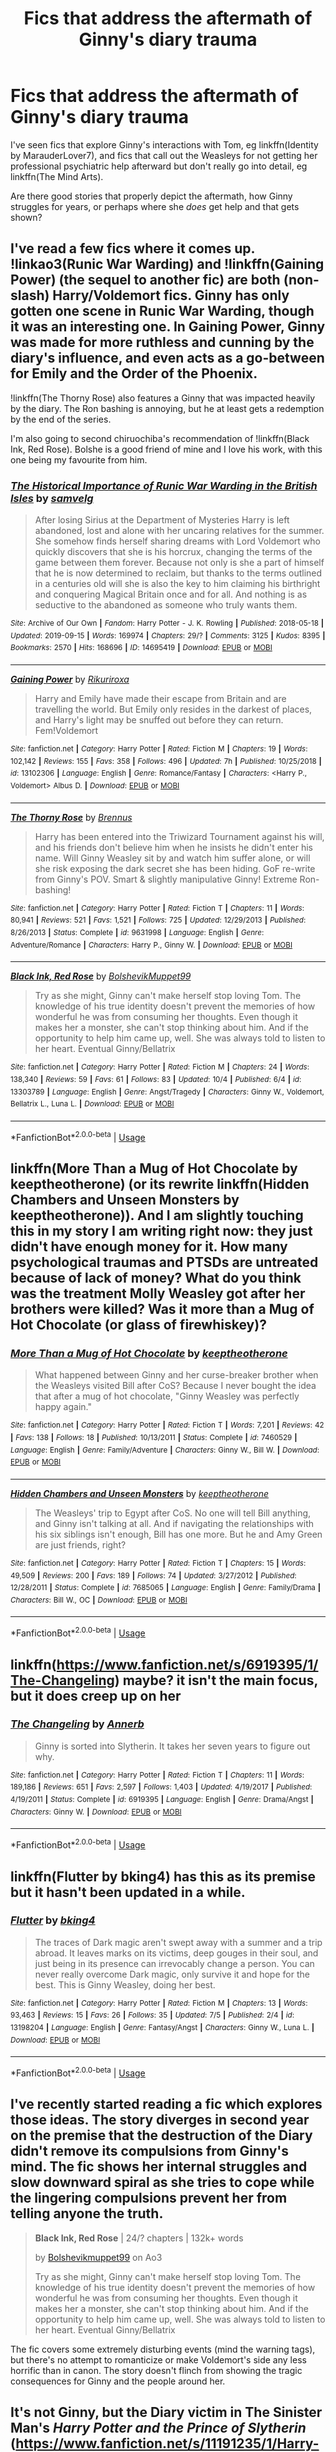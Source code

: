 #+TITLE: Fics that address the aftermath of Ginny's diary trauma

* Fics that address the aftermath of Ginny's diary trauma
:PROPERTIES:
:Author: thrawnca
:Score: 9
:DateUnix: 1570922369.0
:DateShort: 2019-Oct-13
:FlairText: Request
:END:
I've seen fics that explore Ginny's interactions with Tom, eg linkffn(Identity by MarauderLover7), and fics that call out the Weasleys for not getting her professional psychiatric help afterward but don't really go into detail, eg linkffn(The Mind Arts).

Are there good stories that properly depict the aftermath, how Ginny struggles for years, or perhaps where she /does/ get help and that gets shown?


** I've read a few fics where it comes up. !linkao3(Runic War Warding) and !linkffn(Gaining Power) (the sequel to another fic) are both (non-slash) Harry/Voldemort fics. Ginny has only gotten one scene in Runic War Warding, though it was an interesting one. In Gaining Power, Ginny was made for more ruthless and cunning by the diary's influence, and even acts as a go-between for Emily and the Order of the Phoenix.

!linkffn(The Thorny Rose) also features a Ginny that was impacted heavily by the diary. The Ron bashing is annoying, but he at least gets a redemption by the end of the series.

I'm also going to second chiruochiba's recommendation of !linkffn(Black Ink, Red Rose). Bolshe is a good friend of mine and I love his work, with this one being my favourite from him.
:PROPERTIES:
:Author: Tenebris-Umbra
:Score: 5
:DateUnix: 1570939029.0
:DateShort: 2019-Oct-13
:END:

*** [[https://archiveofourown.org/works/14695419][*/The Historical Importance of Runic War Warding in the British Isles/*]] by [[https://www.archiveofourown.org/users/samvelg/pseuds/samvelg][/samvelg/]]

#+begin_quote
  After losing Sirius at the Department of Mysteries Harry is left abandoned, lost and alone with her uncaring relatives for the summer. She somehow finds herself sharing dreams with Lord Voldemort who quickly discovers that she is his horcrux, changing the terms of the game between them forever. Because not only is she a part of himself that he is now determined to reclaim, but thanks to the terms outlined in a centuries old will she is also the key to him claiming his birthright and conquering Magical Britain once and for all. And nothing is as seductive to the abandoned as someone who truly wants them.
#+end_quote

^{/Site/:} ^{Archive} ^{of} ^{Our} ^{Own} ^{*|*} ^{/Fandom/:} ^{Harry} ^{Potter} ^{-} ^{J.} ^{K.} ^{Rowling} ^{*|*} ^{/Published/:} ^{2018-05-18} ^{*|*} ^{/Updated/:} ^{2019-09-15} ^{*|*} ^{/Words/:} ^{169974} ^{*|*} ^{/Chapters/:} ^{29/?} ^{*|*} ^{/Comments/:} ^{3125} ^{*|*} ^{/Kudos/:} ^{8395} ^{*|*} ^{/Bookmarks/:} ^{2570} ^{*|*} ^{/Hits/:} ^{168696} ^{*|*} ^{/ID/:} ^{14695419} ^{*|*} ^{/Download/:} ^{[[https://archiveofourown.org/downloads/14695419/The%20Historical.epub?updated_at=1570076953][EPUB]]} ^{or} ^{[[https://archiveofourown.org/downloads/14695419/The%20Historical.mobi?updated_at=1570076953][MOBI]]}

--------------

[[https://www.fanfiction.net/s/13102306/1/][*/Gaining Power/*]] by [[https://www.fanfiction.net/u/3885588/Rikuriroxa][/Rikuriroxa/]]

#+begin_quote
  Harry and Emily have made their escape from Britain and are travelling the world. But Emily only resides in the darkest of places, and Harry's light may be snuffed out before they can return. Fem!Voldemort
#+end_quote

^{/Site/:} ^{fanfiction.net} ^{*|*} ^{/Category/:} ^{Harry} ^{Potter} ^{*|*} ^{/Rated/:} ^{Fiction} ^{M} ^{*|*} ^{/Chapters/:} ^{19} ^{*|*} ^{/Words/:} ^{102,142} ^{*|*} ^{/Reviews/:} ^{155} ^{*|*} ^{/Favs/:} ^{358} ^{*|*} ^{/Follows/:} ^{496} ^{*|*} ^{/Updated/:} ^{7h} ^{*|*} ^{/Published/:} ^{10/25/2018} ^{*|*} ^{/id/:} ^{13102306} ^{*|*} ^{/Language/:} ^{English} ^{*|*} ^{/Genre/:} ^{Romance/Fantasy} ^{*|*} ^{/Characters/:} ^{<Harry} ^{P.,} ^{Voldemort>} ^{Albus} ^{D.} ^{*|*} ^{/Download/:} ^{[[http://www.ff2ebook.com/old/ffn-bot/index.php?id=13102306&source=ff&filetype=epub][EPUB]]} ^{or} ^{[[http://www.ff2ebook.com/old/ffn-bot/index.php?id=13102306&source=ff&filetype=mobi][MOBI]]}

--------------

[[https://www.fanfiction.net/s/9631998/1/][*/The Thorny Rose/*]] by [[https://www.fanfiction.net/u/4577618/Brennus][/Brennus/]]

#+begin_quote
  Harry has been entered into the Triwizard Tournament against his will, and his friends don't believe him when he insists he didn't enter his name. Will Ginny Weasley sit by and watch him suffer alone, or will she risk exposing the dark secret she has been hiding. GoF re-write from Ginny's POV. Smart & slightly manipulative Ginny! Extreme Ron-bashing!
#+end_quote

^{/Site/:} ^{fanfiction.net} ^{*|*} ^{/Category/:} ^{Harry} ^{Potter} ^{*|*} ^{/Rated/:} ^{Fiction} ^{T} ^{*|*} ^{/Chapters/:} ^{11} ^{*|*} ^{/Words/:} ^{80,941} ^{*|*} ^{/Reviews/:} ^{521} ^{*|*} ^{/Favs/:} ^{1,521} ^{*|*} ^{/Follows/:} ^{725} ^{*|*} ^{/Updated/:} ^{12/29/2013} ^{*|*} ^{/Published/:} ^{8/26/2013} ^{*|*} ^{/Status/:} ^{Complete} ^{*|*} ^{/id/:} ^{9631998} ^{*|*} ^{/Language/:} ^{English} ^{*|*} ^{/Genre/:} ^{Adventure/Romance} ^{*|*} ^{/Characters/:} ^{Harry} ^{P.,} ^{Ginny} ^{W.} ^{*|*} ^{/Download/:} ^{[[http://www.ff2ebook.com/old/ffn-bot/index.php?id=9631998&source=ff&filetype=epub][EPUB]]} ^{or} ^{[[http://www.ff2ebook.com/old/ffn-bot/index.php?id=9631998&source=ff&filetype=mobi][MOBI]]}

--------------

[[https://www.fanfiction.net/s/13303789/1/][*/Black Ink, Red Rose/*]] by [[https://www.fanfiction.net/u/10461539/BolshevikMuppet99][/BolshevikMuppet99/]]

#+begin_quote
  Try as she might, Ginny can't make herself stop loving Tom. The knowledge of his true identity doesn't prevent the memories of how wonderful he was from consuming her thoughts. Even though it makes her a monster, she can't stop thinking about him. And if the opportunity to help him came up, well. She was always told to listen to her heart. Eventual Ginny/Bellatrix
#+end_quote

^{/Site/:} ^{fanfiction.net} ^{*|*} ^{/Category/:} ^{Harry} ^{Potter} ^{*|*} ^{/Rated/:} ^{Fiction} ^{M} ^{*|*} ^{/Chapters/:} ^{24} ^{*|*} ^{/Words/:} ^{138,340} ^{*|*} ^{/Reviews/:} ^{59} ^{*|*} ^{/Favs/:} ^{61} ^{*|*} ^{/Follows/:} ^{83} ^{*|*} ^{/Updated/:} ^{10/4} ^{*|*} ^{/Published/:} ^{6/4} ^{*|*} ^{/id/:} ^{13303789} ^{*|*} ^{/Language/:} ^{English} ^{*|*} ^{/Genre/:} ^{Angst/Tragedy} ^{*|*} ^{/Characters/:} ^{Ginny} ^{W.,} ^{Voldemort,} ^{Bellatrix} ^{L.,} ^{Luna} ^{L.} ^{*|*} ^{/Download/:} ^{[[http://www.ff2ebook.com/old/ffn-bot/index.php?id=13303789&source=ff&filetype=epub][EPUB]]} ^{or} ^{[[http://www.ff2ebook.com/old/ffn-bot/index.php?id=13303789&source=ff&filetype=mobi][MOBI]]}

--------------

*FanfictionBot*^{2.0.0-beta} | [[https://github.com/tusing/reddit-ffn-bot/wiki/Usage][Usage]]
:PROPERTIES:
:Author: FanfictionBot
:Score: 1
:DateUnix: 1570939067.0
:DateShort: 2019-Oct-13
:END:


** linkffn(More Than a Mug of Hot Chocolate by keeptheotherone) (or its rewrite linkffn(Hidden Chambers and Unseen Monsters by keeptheotherone)). And I am slightly touching this in my story I am writing right now: they just didn't have enough money for it. How many psychological traumas and PTSDs are untreated because of lack of money? What do you think was the treatment Molly Weasley got after her brothers were killed? Was it more than a Mug of Hot Chocolate (or glass of firewhiskey)?
:PROPERTIES:
:Author: ceplma
:Score: 5
:DateUnix: 1570948949.0
:DateShort: 2019-Oct-13
:END:

*** [[https://www.fanfiction.net/s/7460529/1/][*/More Than a Mug of Hot Chocolate/*]] by [[https://www.fanfiction.net/u/2832915/keeptheotherone][/keeptheotherone/]]

#+begin_quote
  What happened between Ginny and her curse-breaker brother when the Weasleys visited Bill after CoS? Because I never bought the idea that after a mug of hot chocolate, "Ginny Weasley was perfectly happy again."
#+end_quote

^{/Site/:} ^{fanfiction.net} ^{*|*} ^{/Category/:} ^{Harry} ^{Potter} ^{*|*} ^{/Rated/:} ^{Fiction} ^{T} ^{*|*} ^{/Words/:} ^{7,201} ^{*|*} ^{/Reviews/:} ^{42} ^{*|*} ^{/Favs/:} ^{138} ^{*|*} ^{/Follows/:} ^{18} ^{*|*} ^{/Published/:} ^{10/13/2011} ^{*|*} ^{/Status/:} ^{Complete} ^{*|*} ^{/id/:} ^{7460529} ^{*|*} ^{/Language/:} ^{English} ^{*|*} ^{/Genre/:} ^{Family/Adventure} ^{*|*} ^{/Characters/:} ^{Ginny} ^{W.,} ^{Bill} ^{W.} ^{*|*} ^{/Download/:} ^{[[http://www.ff2ebook.com/old/ffn-bot/index.php?id=7460529&source=ff&filetype=epub][EPUB]]} ^{or} ^{[[http://www.ff2ebook.com/old/ffn-bot/index.php?id=7460529&source=ff&filetype=mobi][MOBI]]}

--------------

[[https://www.fanfiction.net/s/7685065/1/][*/Hidden Chambers and Unseen Monsters/*]] by [[https://www.fanfiction.net/u/2832915/keeptheotherone][/keeptheotherone/]]

#+begin_quote
  The Weasleys' trip to Egypt after CoS. No one will tell Bill anything, and Ginny isn't talking at all. And if navigating the relationships with his six siblings isn't enough, Bill has one more. But he and Amy Green are just friends, right?
#+end_quote

^{/Site/:} ^{fanfiction.net} ^{*|*} ^{/Category/:} ^{Harry} ^{Potter} ^{*|*} ^{/Rated/:} ^{Fiction} ^{T} ^{*|*} ^{/Chapters/:} ^{15} ^{*|*} ^{/Words/:} ^{49,509} ^{*|*} ^{/Reviews/:} ^{200} ^{*|*} ^{/Favs/:} ^{189} ^{*|*} ^{/Follows/:} ^{74} ^{*|*} ^{/Updated/:} ^{3/27/2012} ^{*|*} ^{/Published/:} ^{12/28/2011} ^{*|*} ^{/Status/:} ^{Complete} ^{*|*} ^{/id/:} ^{7685065} ^{*|*} ^{/Language/:} ^{English} ^{*|*} ^{/Genre/:} ^{Family/Drama} ^{*|*} ^{/Characters/:} ^{Bill} ^{W.,} ^{OC} ^{*|*} ^{/Download/:} ^{[[http://www.ff2ebook.com/old/ffn-bot/index.php?id=7685065&source=ff&filetype=epub][EPUB]]} ^{or} ^{[[http://www.ff2ebook.com/old/ffn-bot/index.php?id=7685065&source=ff&filetype=mobi][MOBI]]}

--------------

*FanfictionBot*^{2.0.0-beta} | [[https://github.com/tusing/reddit-ffn-bot/wiki/Usage][Usage]]
:PROPERTIES:
:Author: FanfictionBot
:Score: 1
:DateUnix: 1570948969.0
:DateShort: 2019-Oct-13
:END:


** linkffn([[https://www.fanfiction.net/s/6919395/1/The-Changeling]]) maybe? it isn't the main focus, but it does creep up on her
:PROPERTIES:
:Author: rexvhbkjnhiugk
:Score: 3
:DateUnix: 1570957287.0
:DateShort: 2019-Oct-13
:END:

*** [[https://www.fanfiction.net/s/6919395/1/][*/The Changeling/*]] by [[https://www.fanfiction.net/u/763509/Annerb][/Annerb/]]

#+begin_quote
  Ginny is sorted into Slytherin. It takes her seven years to figure out why.
#+end_quote

^{/Site/:} ^{fanfiction.net} ^{*|*} ^{/Category/:} ^{Harry} ^{Potter} ^{*|*} ^{/Rated/:} ^{Fiction} ^{T} ^{*|*} ^{/Chapters/:} ^{11} ^{*|*} ^{/Words/:} ^{189,186} ^{*|*} ^{/Reviews/:} ^{651} ^{*|*} ^{/Favs/:} ^{2,597} ^{*|*} ^{/Follows/:} ^{1,403} ^{*|*} ^{/Updated/:} ^{4/19/2017} ^{*|*} ^{/Published/:} ^{4/19/2011} ^{*|*} ^{/Status/:} ^{Complete} ^{*|*} ^{/id/:} ^{6919395} ^{*|*} ^{/Language/:} ^{English} ^{*|*} ^{/Genre/:} ^{Drama/Angst} ^{*|*} ^{/Characters/:} ^{Ginny} ^{W.} ^{*|*} ^{/Download/:} ^{[[http://www.ff2ebook.com/old/ffn-bot/index.php?id=6919395&source=ff&filetype=epub][EPUB]]} ^{or} ^{[[http://www.ff2ebook.com/old/ffn-bot/index.php?id=6919395&source=ff&filetype=mobi][MOBI]]}

--------------

*FanfictionBot*^{2.0.0-beta} | [[https://github.com/tusing/reddit-ffn-bot/wiki/Usage][Usage]]
:PROPERTIES:
:Author: FanfictionBot
:Score: 1
:DateUnix: 1570957296.0
:DateShort: 2019-Oct-13
:END:


** linkffn(Flutter by bking4) has this as its premise but it hasn't been updated in a while.
:PROPERTIES:
:Author: advieser
:Score: 3
:DateUnix: 1570965121.0
:DateShort: 2019-Oct-13
:END:

*** [[https://www.fanfiction.net/s/13198204/1/][*/Flutter/*]] by [[https://www.fanfiction.net/u/8139920/bking4][/bking4/]]

#+begin_quote
  The traces of Dark magic aren't swept away with a summer and a trip abroad. It leaves marks on its victims, deep gouges in their soul, and just being in its presence can irrevocably change a person. You can never really overcome Dark magic, only survive it and hope for the best. This is Ginny Weasley, doing her best.
#+end_quote

^{/Site/:} ^{fanfiction.net} ^{*|*} ^{/Category/:} ^{Harry} ^{Potter} ^{*|*} ^{/Rated/:} ^{Fiction} ^{M} ^{*|*} ^{/Chapters/:} ^{13} ^{*|*} ^{/Words/:} ^{93,463} ^{*|*} ^{/Reviews/:} ^{15} ^{*|*} ^{/Favs/:} ^{26} ^{*|*} ^{/Follows/:} ^{35} ^{*|*} ^{/Updated/:} ^{7/5} ^{*|*} ^{/Published/:} ^{2/4} ^{*|*} ^{/id/:} ^{13198204} ^{*|*} ^{/Language/:} ^{English} ^{*|*} ^{/Genre/:} ^{Fantasy/Angst} ^{*|*} ^{/Characters/:} ^{Ginny} ^{W.,} ^{Luna} ^{L.} ^{*|*} ^{/Download/:} ^{[[http://www.ff2ebook.com/old/ffn-bot/index.php?id=13198204&source=ff&filetype=epub][EPUB]]} ^{or} ^{[[http://www.ff2ebook.com/old/ffn-bot/index.php?id=13198204&source=ff&filetype=mobi][MOBI]]}

--------------

*FanfictionBot*^{2.0.0-beta} | [[https://github.com/tusing/reddit-ffn-bot/wiki/Usage][Usage]]
:PROPERTIES:
:Author: FanfictionBot
:Score: 2
:DateUnix: 1570965142.0
:DateShort: 2019-Oct-13
:END:


** I've recently started reading a fic which explores those ideas. The story diverges in second year on the premise that the destruction of the Diary didn't remove its compulsions from Ginny's mind. The fic shows her internal struggles and slow downward spiral as she tries to cope while the lingering compulsions prevent her from telling anyone the truth.

#+begin_quote
  *Black Ink, Red Rose* | 24/? chapters | 132k+ words

  by [[https://archiveofourown.org/users/Bolshevikmuppet99/pseuds/Bolshevikmuppet99][Bolshevikmuppet99]] on Ao3

  Try as she might, Ginny can't make herself stop loving Tom. The knowledge of his true identity doesn't prevent the memories of how wonderful he was from consuming her thoughts. Even though it makes her a monster, she can't stop thinking about him. And if the opportunity to help him came up, well. She was always told to listen to her heart. Eventual Ginny/Bellatrix
#+end_quote

The fic covers some extremely disturbing events (mind the warning tags), but there's no attempt to romanticize or make Voldemort's side any less horrific than in canon. The story doesn't flinch from showing the tragic consequences for Ginny and the people around her.
:PROPERTIES:
:Author: chiruochiba
:Score: 4
:DateUnix: 1570925140.0
:DateShort: 2019-Oct-13
:END:


** It's not Ginny, but the Diary victim in The Sinister Man's /Harry Potter and the Prince of Slytherin/ ([[https://www.fanfiction.net/s/11191235/1/Harry-Potter-and-the-Prince-of-Slytherin]] ( linkffn(Harry Potter and the Prince of Slytherin by The Sinister Man) )) seeks the magical equivalent of psychiatric help which acts as a catalyst for their subsequent character development and roles in various subplots.
:PROPERTIES:
:Author: LaMermeladaDeMoras
:Score: 2
:DateUnix: 1570967346.0
:DateShort: 2019-Oct-13
:END:

*** [[https://www.fanfiction.net/s/11191235/1/][*/Harry Potter and the Prince of Slytherin/*]] by [[https://www.fanfiction.net/u/4788805/The-Sinister-Man][/The Sinister Man/]]

#+begin_quote
  Harry Potter was Sorted into Slytherin after a crappy childhood. His brother Jim is believed to be the BWL. Think you know this story? Think again. Year Three (Harry Potter and the Death Eater Menace) starts on 9/1/16. NO romantic pairings prior to Fourth Year. Basically good Dumbledore and Weasleys. Limited bashing (mainly of James).
#+end_quote

^{/Site/:} ^{fanfiction.net} ^{*|*} ^{/Category/:} ^{Harry} ^{Potter} ^{*|*} ^{/Rated/:} ^{Fiction} ^{T} ^{*|*} ^{/Chapters/:} ^{117} ^{*|*} ^{/Words/:} ^{830,290} ^{*|*} ^{/Reviews/:} ^{11,588} ^{*|*} ^{/Favs/:} ^{11,218} ^{*|*} ^{/Follows/:} ^{12,953} ^{*|*} ^{/Updated/:} ^{7/30} ^{*|*} ^{/Published/:} ^{4/17/2015} ^{*|*} ^{/id/:} ^{11191235} ^{*|*} ^{/Language/:} ^{English} ^{*|*} ^{/Genre/:} ^{Adventure/Mystery} ^{*|*} ^{/Characters/:} ^{Harry} ^{P.,} ^{Hermione} ^{G.,} ^{Neville} ^{L.,} ^{Theodore} ^{N.} ^{*|*} ^{/Download/:} ^{[[http://www.ff2ebook.com/old/ffn-bot/index.php?id=11191235&source=ff&filetype=epub][EPUB]]} ^{or} ^{[[http://www.ff2ebook.com/old/ffn-bot/index.php?id=11191235&source=ff&filetype=mobi][MOBI]]}

--------------

*FanfictionBot*^{2.0.0-beta} | [[https://github.com/tusing/reddit-ffn-bot/wiki/Usage][Usage]]
:PROPERTIES:
:Author: FanfictionBot
:Score: 1
:DateUnix: 1570967400.0
:DateShort: 2019-Oct-13
:END:


** If anyone can help, I don't remember the name of the fic. An adult Harry had been sent back in time to an alt-U that didn't have a Harry and I think Neville was the BWL. Anyway, during the Chamber situation, Ginny managed the willpower to throw the diary into the Chamber as the entrance was closing, locking it inside. But 'Tom' was still in her head. Every year Ginny begs not to go back to school, but every year she gets sent back where the proximity makes Tom stronger and harder to ignore. For years Ginny's been walking around like a zombie and no one knows why.
:PROPERTIES:
:Author: streakermaximus
:Score: 2
:DateUnix: 1570955078.0
:DateShort: 2019-Oct-13
:END:


** [[https://www.fanfiction.net/s/10858061/1/][*/Identity/*]] by [[https://www.fanfiction.net/u/4684913/MarauderLover7][/MarauderLover7/]]

#+begin_quote
  Harry Potter was a highly unusual boy, even among wizards. The most noteworthy thing about him, however, was his talent for getting himself into trouble, which surpassed even that of his godfather. Sequel to "Innocent" and "Initiate".
#+end_quote

^{/Site/:} ^{fanfiction.net} ^{*|*} ^{/Category/:} ^{Harry} ^{Potter} ^{*|*} ^{/Rated/:} ^{Fiction} ^{M} ^{*|*} ^{/Chapters/:} ^{45} ^{*|*} ^{/Words/:} ^{145,202} ^{*|*} ^{/Reviews/:} ^{1,158} ^{*|*} ^{/Favs/:} ^{1,508} ^{*|*} ^{/Follows/:} ^{1,236} ^{*|*} ^{/Updated/:} ^{8/27/2017} ^{*|*} ^{/Published/:} ^{11/29/2014} ^{*|*} ^{/Status/:} ^{Complete} ^{*|*} ^{/id/:} ^{10858061} ^{*|*} ^{/Language/:} ^{English} ^{*|*} ^{/Genre/:} ^{Drama/Friendship} ^{*|*} ^{/Characters/:} ^{Harry} ^{P.,} ^{Sirius} ^{B.,} ^{Remus} ^{L.} ^{*|*} ^{/Download/:} ^{[[http://www.ff2ebook.com/old/ffn-bot/index.php?id=10858061&source=ff&filetype=epub][EPUB]]} ^{or} ^{[[http://www.ff2ebook.com/old/ffn-bot/index.php?id=10858061&source=ff&filetype=mobi][MOBI]]}

--------------

[[https://www.fanfiction.net/s/12740667/1/][*/The Mind Arts/*]] by [[https://www.fanfiction.net/u/7769074/Wu-Gang][/Wu Gang/]]

#+begin_quote
  What is more terrifying? A wizard who can kick down your door or a wizard who can look at you and know your every thought? Harry's journey into the mind arts begins with a bout of accidental magic and he practices it and hungers for the feelings it brings. [Major Canon Divergences beginning Third Year.]
#+end_quote

^{/Site/:} ^{fanfiction.net} ^{*|*} ^{/Category/:} ^{Harry} ^{Potter} ^{*|*} ^{/Rated/:} ^{Fiction} ^{T} ^{*|*} ^{/Chapters/:} ^{25} ^{*|*} ^{/Words/:} ^{191,277} ^{*|*} ^{/Reviews/:} ^{1,574} ^{*|*} ^{/Favs/:} ^{5,695} ^{*|*} ^{/Follows/:} ^{7,292} ^{*|*} ^{/Updated/:} ^{4/29} ^{*|*} ^{/Published/:} ^{11/27/2017} ^{*|*} ^{/id/:} ^{12740667} ^{*|*} ^{/Language/:} ^{English} ^{*|*} ^{/Genre/:} ^{Romance/Supernatural} ^{*|*} ^{/Characters/:} ^{Harry} ^{P.,} ^{Albus} ^{D.,} ^{Daphne} ^{G.,} ^{Gellert} ^{G.} ^{*|*} ^{/Download/:} ^{[[http://www.ff2ebook.com/old/ffn-bot/index.php?id=12740667&source=ff&filetype=epub][EPUB]]} ^{or} ^{[[http://www.ff2ebook.com/old/ffn-bot/index.php?id=12740667&source=ff&filetype=mobi][MOBI]]}

--------------

*FanfictionBot*^{2.0.0-beta} | [[https://github.com/tusing/reddit-ffn-bot/wiki/Usage][Usage]]
:PROPERTIES:
:Author: FanfictionBot
:Score: 1
:DateUnix: 1570922413.0
:DateShort: 2019-Oct-13
:END:


** [[https://archiveofourown.org/works/12670959]]
:PROPERTIES:
:Author: heresy23
:Score: 1
:DateUnix: 1570940218.0
:DateShort: 2019-Oct-13
:END:


** Ginny's mot the main character, but her trauma is acknowledged.

Digging for Bones.

[[https://m.fanfiction.net/s/6782408/1/Digging-for-the-Bones]]
:PROPERTIES:
:Author: shiju333
:Score: 1
:DateUnix: 1570970083.0
:DateShort: 2019-Oct-13
:END:
